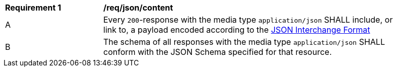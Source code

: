 [[req_json_content]]
[width="90%",cols="2,6a"]
|===
^|*Requirement {counter:req-id}* |*/req/json/content* 
^|A|Every `200`-response with the media type `application/json` SHALL include, or link to, a payload encoded according to the  link:https://tools.ietf.org/html/rfc8259[JSON Interchange Format]
^|B|The schema of all responses with the media type `application/json` SHALL conform with the JSON Schema specified for that resource. 
|===
